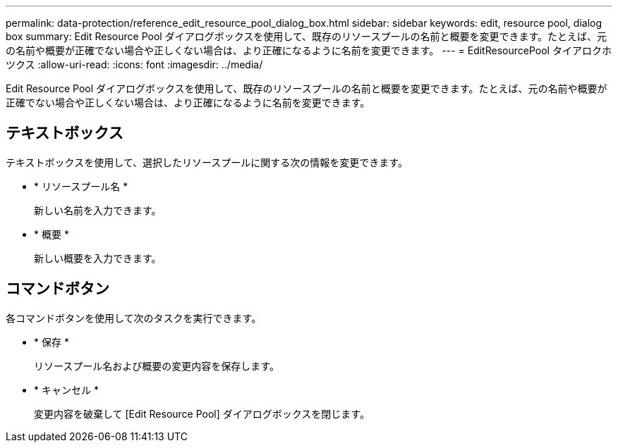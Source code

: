 ---
permalink: data-protection/reference_edit_resource_pool_dialog_box.html 
sidebar: sidebar 
keywords: edit, resource pool, dialog box 
summary: Edit Resource Pool ダイアログボックスを使用して、既存のリソースプールの名前と概要を変更できます。たとえば、元の名前や概要が正確でない場合や正しくない場合は、より正確になるように名前を変更できます。 
---
= EditResourcePool タイアロクホツクス
:allow-uri-read: 
:icons: font
:imagesdir: ../media/


[role="lead"]
Edit Resource Pool ダイアログボックスを使用して、既存のリソースプールの名前と概要を変更できます。たとえば、元の名前や概要が正確でない場合や正しくない場合は、より正確になるように名前を変更できます。



== テキストボックス

テキストボックスを使用して、選択したリソースプールに関する次の情報を変更できます。

* * リソースプール名 *
+
新しい名前を入力できます。

* * 概要 *
+
新しい概要を入力できます。





== コマンドボタン

各コマンドボタンを使用して次のタスクを実行できます。

* * 保存 *
+
リソースプール名および概要の変更内容を保存します。

* * キャンセル *
+
変更内容を破棄して [Edit Resource Pool] ダイアログボックスを閉じます。


